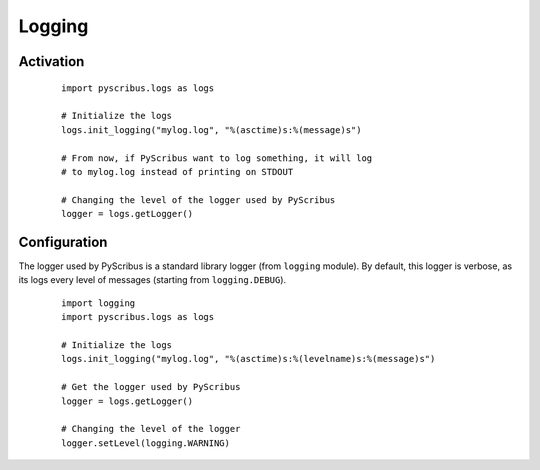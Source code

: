 *******
Logging
*******

Activation
==========

  ::

   import pyscribus.logs as logs

   # Initialize the logs
   logs.init_logging("mylog.log", "%(asctime)s:%(message)s")

   # From now, if PyScribus want to log something, it will log
   # to mylog.log instead of printing on STDOUT

   # Changing the level of the logger used by PyScribus
   logger = logs.getLogger()

Configuration
=============

The logger used by PyScribus is a standard library logger (from ``logging`` 
module). By default, this logger is verbose, as its logs every level of 
messages (starting from ``logging.DEBUG``).

  ::

   import logging
   import pyscribus.logs as logs

   # Initialize the logs
   logs.init_logging("mylog.log", "%(asctime)s:%(levelname)s:%(message)s")

   # Get the logger used by PyScribus
   logger = logs.getLogger()

   # Changing the level of the logger
   logger.setLevel(logging.WARNING)
